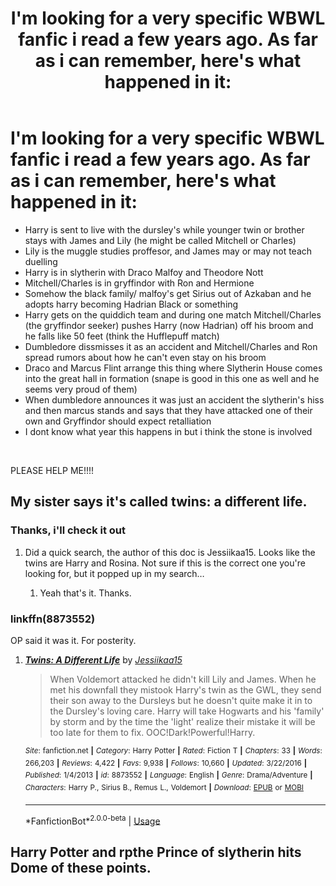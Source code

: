 #+TITLE: I'm looking for a very specific WBWL fanfic i read a few years ago. As far as i can remember, here's what happened in it:

* I'm looking for a very specific WBWL fanfic i read a few years ago. As far as i can remember, here's what happened in it:
:PROPERTIES:
:Author: red_wolf_legend
:Score: 12
:DateUnix: 1585928109.0
:DateShort: 2020-Apr-03
:FlairText: Request
:END:
- Harry is sent to live with the dursley's while younger twin or brother stays with James and Lily (he might be called Mitchell or Charles)
- Lily is the muggle studies proffesor, and James may or may not teach duelling
- Harry is in slytherin with Draco Malfoy and Theodore Nott
- Mitchell/Charles is in gryffindor with Ron and Hermione
- Somehow the black family/ malfoy's get Sirius out of Azkaban and he adopts harry becoming Hadrian Black or something
- Harry gets on the quiddich team and during one match Mitchell/Charles (the gryffindor seeker) pushes Harry (now Hadrian) off his broom and he falls like 50 feet (think the Hufflepuff match)
- Dumbledore dissmisses it as an accident and Mitchell/Charles and Ron spread rumors about how he can't even stay on his broom
- Draco and Marcus Flint arrange this thing where Slytherin House comes into the great hall in formation (snape is good in this one as well and he seems very proud of them)
- When dumbledore announces it was just an accident the slytherin's hiss and then marcus stands and says that they have attacked one of their own and Gryffindor should expect retalliation
- I dont know what year this happens in but i think the stone is involved

​

PLEASE HELP ME!!!!


** My sister says it's called twins: a different life.
:PROPERTIES:
:Score: 5
:DateUnix: 1585929352.0
:DateShort: 2020-Apr-03
:END:

*** Thanks, i'll check it out
:PROPERTIES:
:Author: red_wolf_legend
:Score: 2
:DateUnix: 1585929443.0
:DateShort: 2020-Apr-03
:END:

**** Did a quick search, the author of this doc is Jessiikaa15. Looks like the twins are Harry and Rosina. Not sure if this is the correct one you're looking for, but it popped up in my search...
:PROPERTIES:
:Author: Falcon59975
:Score: 2
:DateUnix: 1585939388.0
:DateShort: 2020-Apr-03
:END:

***** Yeah that's it. Thanks.
:PROPERTIES:
:Author: red_wolf_legend
:Score: 2
:DateUnix: 1585953540.0
:DateShort: 2020-Apr-04
:END:


*** linkffn(8873552)

OP said it was it. For posterity.
:PROPERTIES:
:Author: Nyanmaru_San
:Score: 1
:DateUnix: 1585965927.0
:DateShort: 2020-Apr-04
:END:

**** [[https://www.fanfiction.net/s/8873552/1/][*/Twins: A Different Life/*]] by [[https://www.fanfiction.net/u/3655614/Jessiikaa15][/Jessiikaa15/]]

#+begin_quote
  When Voldemort attacked he didn't kill Lily and James. When he met his downfall they mistook Harry's twin as the GWL, they send their son away to the Dursleys but he doesn't quite make it in to the Dursley's loving care. Harry will take Hogwarts and his 'family' by storm and by the time the 'light' realize their mistake it will be too late for them to fix. OOC!Dark!Powerful!Harry.
#+end_quote

^{/Site/:} ^{fanfiction.net} ^{*|*} ^{/Category/:} ^{Harry} ^{Potter} ^{*|*} ^{/Rated/:} ^{Fiction} ^{T} ^{*|*} ^{/Chapters/:} ^{33} ^{*|*} ^{/Words/:} ^{266,203} ^{*|*} ^{/Reviews/:} ^{4,422} ^{*|*} ^{/Favs/:} ^{9,938} ^{*|*} ^{/Follows/:} ^{10,660} ^{*|*} ^{/Updated/:} ^{3/22/2016} ^{*|*} ^{/Published/:} ^{1/4/2013} ^{*|*} ^{/id/:} ^{8873552} ^{*|*} ^{/Language/:} ^{English} ^{*|*} ^{/Genre/:} ^{Drama/Adventure} ^{*|*} ^{/Characters/:} ^{Harry} ^{P.,} ^{Sirius} ^{B.,} ^{Remus} ^{L.,} ^{Voldemort} ^{*|*} ^{/Download/:} ^{[[http://www.ff2ebook.com/old/ffn-bot/index.php?id=8873552&source=ff&filetype=epub][EPUB]]} ^{or} ^{[[http://www.ff2ebook.com/old/ffn-bot/index.php?id=8873552&source=ff&filetype=mobi][MOBI]]}

--------------

*FanfictionBot*^{2.0.0-beta} | [[https://github.com/tusing/reddit-ffn-bot/wiki/Usage][Usage]]
:PROPERTIES:
:Author: FanfictionBot
:Score: 1
:DateUnix: 1585965942.0
:DateShort: 2020-Apr-04
:END:


** Harry Potter and rpthe Prince of slytherin hits Dome of these points.
:PROPERTIES:
:Author: glylittleduckling
:Score: 1
:DateUnix: 1586085688.0
:DateShort: 2020-Apr-05
:END:
